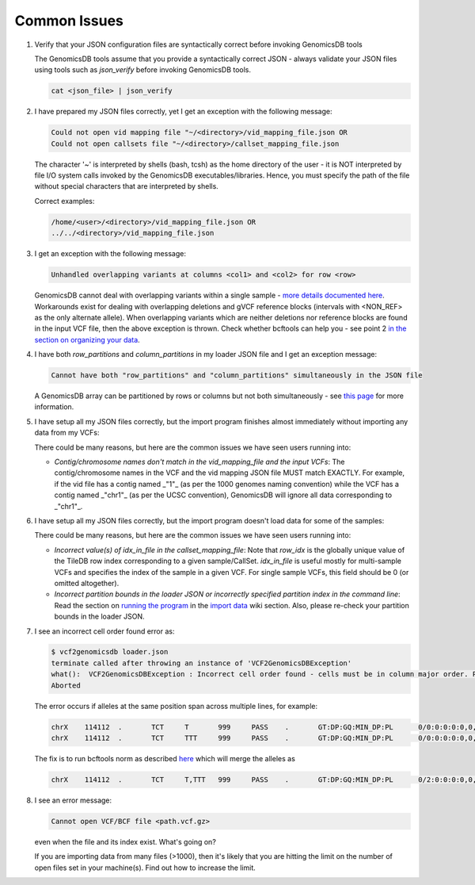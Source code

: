 ###############################
Common Issues
###############################

1.  Verify that your JSON configuration files are syntactically correct before invoking GenomicsDB tools

    The GenomicsDB tools assume that you provide a syntactically correct JSON - always validate your JSON files using tools such as *json_verify* before invoking GenomicsDB tools.

    .. code-block:: none  

        cat <json_file> | json_verify

.. ------------------------------

2.  I have prepared my JSON files correctly, yet I get an exception with the following message:
    
    .. code-block:: none 

        Could not open vid mapping file "~/<directory>/vid_mapping_file.json OR
        Could not open callsets file "~/<directory>/callset_mapping_file.json


    The character '~' is interpreted by shells (bash, tcsh) as the home directory of the user - it is NOT interpreted by file I/O system calls invoked by the GenomicsDB executables/libraries. Hence, you must specify the path of the file without special characters that are interpreted by shells.
  
    Correct examples:

    .. code-block:: none  

        /home/<user>/<directory>/vid_mapping_file.json OR
        ../../<directory>/vid_mapping_file.json      

.. ------------------------------

3.  I get an exception with the following message:

    .. code-block:: none  

        Unhandled overlapping variants at columns <col1> and <col2> for row <row>


    GenomicsDB cannot deal with overlapping variants within a single sample - `more details documented here`_. Workarounds exist for dealing with overlapping deletions and gVCF reference blocks (intervals with \<NON_REF\> as the only alternate allele). When overlapping variants which are neither deletions nor reference blocks are found in the input VCF file, then the above exception is thrown. Check whether bcftools can help you - see point 2 `in the section on organizing your data`_.

    .. _more details documented here: https://github.com/GenomicsDB/GenomicsDB/wiki/Overlapping-variant-calls-in-a-sample
    .. _in the section on organizing your data: https://github.com/GenomicsDB/GenomicsDB/wiki/Importing-VCF-data-into-GenomicsDB#organizing-your-data

.. ------------------------------

4.  I have both *row_partitions* and *column_partitions* in my loader JSON file and I get an exception message:

    .. code-block:: none  

        Cannot have both "row_partitions" and "column_partitions" simultaneously in the JSON file


    A GenomicsDB array can be partitioned by rows or columns but not both simultaneously - see `this page`_ for more information.

    .. _this page: https://github.com/GenomicsDB/GenomicsDB/wiki/GenomicsDB-setup-in-a-multi-node-cluster

.. ------------------------------

5.  I have setup all my JSON files correctly, but the import program finishes almost immediately without importing any data from my VCFs:

    There could be many reasons, but here are the common issues we have seen users running into:

    * *Contig/chromosome names don't match in the vid_mapping_file and the input VCFs*: The contig/chromosome names in the VCF and the vid mapping JSON file MUST match EXACTLY. For example, if the vid file has a contig named _"1"_ (as per the 1000 genomes naming convention) while the VCF has a contig named _"chr1"_ (as per the UCSC convention), GenomicsDB will ignore all data corresponding to _"chr1"_.

.. ------------------------------

6.  I have setup all my JSON files correctly, but the import program doesn't load data for some of the samples:
  
    There could be many reasons, but here are the common issues we have seen users running into:

    * *Incorrect value(s) of idx_in_file in the callset_mapping_file*: Note that *row_idx* is the globally unique value of the TileDB row index corresponding to a given sample/CallSet. *idx_in_file* is useful mostly for multi-sample VCFs and specifies the index of the sample in a given VCF. For single sample VCFs, this field should be 0 (or omitted altogether).

    * *Incorrect partition bounds in the loader JSON or incorrectly specified partition index in the command line*: Read the section on `running the program`_ in the `import data`_ wiki section. Also, please re-check your partition bounds in the loader JSON.

    .. _running the program: https://github.com/GenomicsDB/GenomicsDB/wiki/Importing-VCF-data-into-GenomicsDB#running-the-program
    .. _import data: https://github.com/GenomicsDB/GenomicsDB/wiki/Importing-VCF-data-into-GenomicsDB

.. ------------------------------

7.  I see an incorrect cell order found error as:

    .. code-block:: bash

        $ vcf2genomicsdb loader.json 
        terminate called after throwing an instance of 'VCF2GenomicsDBException'
        what():  VCF2GenomicsDBException : Incorrect cell order found - cells must be in column major order. Previous cell: [ 0, 114111 ] current cell: [ 0, 114111 ] 
        Aborted
    

    The error occurs if alleles at the same position span across multiple lines, for example:

    .. code-block:: none  

        chrX	114112	.	TCT	T	999	PASS	.	GT:DP:GQ:MIN_DP:PL	0/0:0:0:0:0,0,0
        chrX	114112	.	TCT	TTT	999	PASS	.	GT:DP:GQ:MIN_DP:PL	0/0:0:0:0:0,0,0


    The fix is to run bcftools norm as described `here`_ which will merge the alleles as

    .. _here: https://github.com/Intel-HLS/GenomicsDB/wiki/Useful-external-tools#useful-bcftools-commands

    .. code-block:: none  

        chrX	114112	.	TCT	T,TTT	999	PASS	.	GT:DP:GQ:MIN_DP:PL	0/2:0:0:0:0,0,0,0,0,0

.. ------------------------------

8.  I see an error message:

    .. code-block:: none  

        Cannot open VCF/BCF file <path.vcf.gz>


    even when the file and its index exist. What's going on?

    If you are importing data from many files (\>1000), then it's likely that you are hitting the limit on the number of open files set in your machine(s). Find out how to increase the limit.